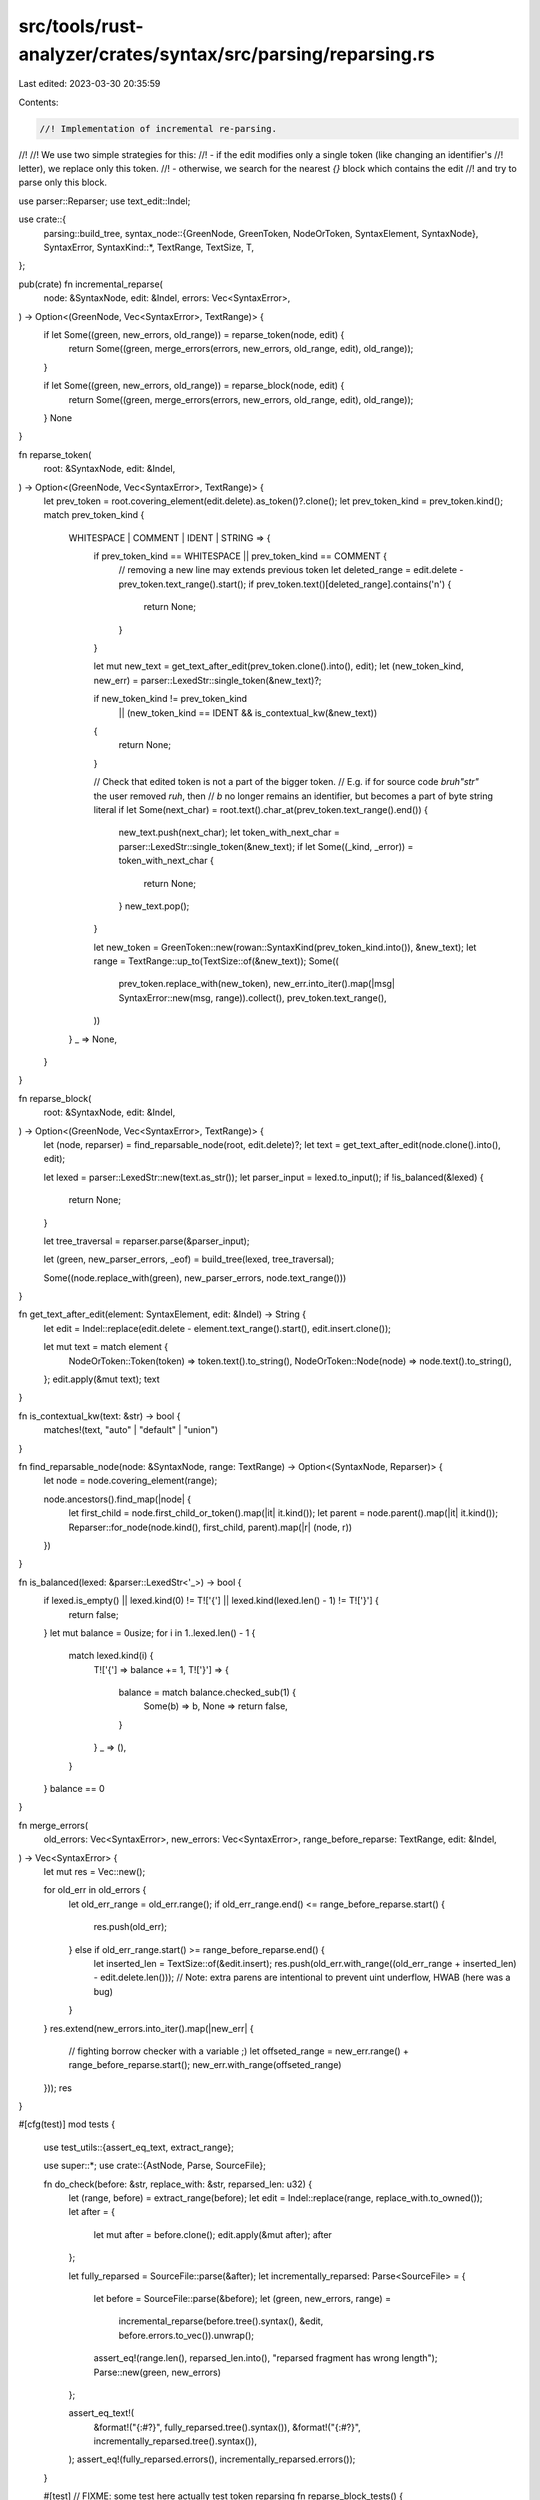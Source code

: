 src/tools/rust-analyzer/crates/syntax/src/parsing/reparsing.rs
==============================================================

Last edited: 2023-03-30 20:35:59

Contents:

.. code-block:: rs

    //! Implementation of incremental re-parsing.
//!
//! We use two simple strategies for this:
//!   - if the edit modifies only a single token (like changing an identifier's
//!     letter), we replace only this token.
//!   - otherwise, we search for the nearest `{}` block which contains the edit
//!     and try to parse only this block.

use parser::Reparser;
use text_edit::Indel;

use crate::{
    parsing::build_tree,
    syntax_node::{GreenNode, GreenToken, NodeOrToken, SyntaxElement, SyntaxNode},
    SyntaxError,
    SyntaxKind::*,
    TextRange, TextSize, T,
};

pub(crate) fn incremental_reparse(
    node: &SyntaxNode,
    edit: &Indel,
    errors: Vec<SyntaxError>,
) -> Option<(GreenNode, Vec<SyntaxError>, TextRange)> {
    if let Some((green, new_errors, old_range)) = reparse_token(node, edit) {
        return Some((green, merge_errors(errors, new_errors, old_range, edit), old_range));
    }

    if let Some((green, new_errors, old_range)) = reparse_block(node, edit) {
        return Some((green, merge_errors(errors, new_errors, old_range, edit), old_range));
    }
    None
}

fn reparse_token(
    root: &SyntaxNode,
    edit: &Indel,
) -> Option<(GreenNode, Vec<SyntaxError>, TextRange)> {
    let prev_token = root.covering_element(edit.delete).as_token()?.clone();
    let prev_token_kind = prev_token.kind();
    match prev_token_kind {
        WHITESPACE | COMMENT | IDENT | STRING => {
            if prev_token_kind == WHITESPACE || prev_token_kind == COMMENT {
                // removing a new line may extends previous token
                let deleted_range = edit.delete - prev_token.text_range().start();
                if prev_token.text()[deleted_range].contains('\n') {
                    return None;
                }
            }

            let mut new_text = get_text_after_edit(prev_token.clone().into(), edit);
            let (new_token_kind, new_err) = parser::LexedStr::single_token(&new_text)?;

            if new_token_kind != prev_token_kind
                || (new_token_kind == IDENT && is_contextual_kw(&new_text))
            {
                return None;
            }

            // Check that edited token is not a part of the bigger token.
            // E.g. if for source code `bruh"str"` the user removed `ruh`, then
            // `b` no longer remains an identifier, but becomes a part of byte string literal
            if let Some(next_char) = root.text().char_at(prev_token.text_range().end()) {
                new_text.push(next_char);
                let token_with_next_char = parser::LexedStr::single_token(&new_text);
                if let Some((_kind, _error)) = token_with_next_char {
                    return None;
                }
                new_text.pop();
            }

            let new_token = GreenToken::new(rowan::SyntaxKind(prev_token_kind.into()), &new_text);
            let range = TextRange::up_to(TextSize::of(&new_text));
            Some((
                prev_token.replace_with(new_token),
                new_err.into_iter().map(|msg| SyntaxError::new(msg, range)).collect(),
                prev_token.text_range(),
            ))
        }
        _ => None,
    }
}

fn reparse_block(
    root: &SyntaxNode,
    edit: &Indel,
) -> Option<(GreenNode, Vec<SyntaxError>, TextRange)> {
    let (node, reparser) = find_reparsable_node(root, edit.delete)?;
    let text = get_text_after_edit(node.clone().into(), edit);

    let lexed = parser::LexedStr::new(text.as_str());
    let parser_input = lexed.to_input();
    if !is_balanced(&lexed) {
        return None;
    }

    let tree_traversal = reparser.parse(&parser_input);

    let (green, new_parser_errors, _eof) = build_tree(lexed, tree_traversal);

    Some((node.replace_with(green), new_parser_errors, node.text_range()))
}

fn get_text_after_edit(element: SyntaxElement, edit: &Indel) -> String {
    let edit = Indel::replace(edit.delete - element.text_range().start(), edit.insert.clone());

    let mut text = match element {
        NodeOrToken::Token(token) => token.text().to_string(),
        NodeOrToken::Node(node) => node.text().to_string(),
    };
    edit.apply(&mut text);
    text
}

fn is_contextual_kw(text: &str) -> bool {
    matches!(text, "auto" | "default" | "union")
}

fn find_reparsable_node(node: &SyntaxNode, range: TextRange) -> Option<(SyntaxNode, Reparser)> {
    let node = node.covering_element(range);

    node.ancestors().find_map(|node| {
        let first_child = node.first_child_or_token().map(|it| it.kind());
        let parent = node.parent().map(|it| it.kind());
        Reparser::for_node(node.kind(), first_child, parent).map(|r| (node, r))
    })
}

fn is_balanced(lexed: &parser::LexedStr<'_>) -> bool {
    if lexed.is_empty() || lexed.kind(0) != T!['{'] || lexed.kind(lexed.len() - 1) != T!['}'] {
        return false;
    }
    let mut balance = 0usize;
    for i in 1..lexed.len() - 1 {
        match lexed.kind(i) {
            T!['{'] => balance += 1,
            T!['}'] => {
                balance = match balance.checked_sub(1) {
                    Some(b) => b,
                    None => return false,
                }
            }
            _ => (),
        }
    }
    balance == 0
}

fn merge_errors(
    old_errors: Vec<SyntaxError>,
    new_errors: Vec<SyntaxError>,
    range_before_reparse: TextRange,
    edit: &Indel,
) -> Vec<SyntaxError> {
    let mut res = Vec::new();

    for old_err in old_errors {
        let old_err_range = old_err.range();
        if old_err_range.end() <= range_before_reparse.start() {
            res.push(old_err);
        } else if old_err_range.start() >= range_before_reparse.end() {
            let inserted_len = TextSize::of(&edit.insert);
            res.push(old_err.with_range((old_err_range + inserted_len) - edit.delete.len()));
            // Note: extra parens are intentional to prevent uint underflow, HWAB (here was a bug)
        }
    }
    res.extend(new_errors.into_iter().map(|new_err| {
        // fighting borrow checker with a variable ;)
        let offseted_range = new_err.range() + range_before_reparse.start();
        new_err.with_range(offseted_range)
    }));
    res
}

#[cfg(test)]
mod tests {
    use test_utils::{assert_eq_text, extract_range};

    use super::*;
    use crate::{AstNode, Parse, SourceFile};

    fn do_check(before: &str, replace_with: &str, reparsed_len: u32) {
        let (range, before) = extract_range(before);
        let edit = Indel::replace(range, replace_with.to_owned());
        let after = {
            let mut after = before.clone();
            edit.apply(&mut after);
            after
        };

        let fully_reparsed = SourceFile::parse(&after);
        let incrementally_reparsed: Parse<SourceFile> = {
            let before = SourceFile::parse(&before);
            let (green, new_errors, range) =
                incremental_reparse(before.tree().syntax(), &edit, before.errors.to_vec()).unwrap();
            assert_eq!(range.len(), reparsed_len.into(), "reparsed fragment has wrong length");
            Parse::new(green, new_errors)
        };

        assert_eq_text!(
            &format!("{:#?}", fully_reparsed.tree().syntax()),
            &format!("{:#?}", incrementally_reparsed.tree().syntax()),
        );
        assert_eq!(fully_reparsed.errors(), incrementally_reparsed.errors());
    }

    #[test] // FIXME: some test here actually test token reparsing
    fn reparse_block_tests() {
        do_check(
            r"
fn foo() {
    let x = foo + $0bar$0
}
",
            "baz",
            3,
        );
        do_check(
            r"
fn foo() {
    let x = foo$0 + bar$0
}
",
            "baz",
            25,
        );
        do_check(
            r"
struct Foo {
    f: foo$0$0
}
",
            ",\n    g: (),",
            14,
        );
        do_check(
            r"
fn foo {
    let;
    1 + 1;
    $092$0;
}
",
            "62",
            31, // FIXME: reparse only int literal here
        );
        do_check(
            r"
mod foo {
    fn $0$0
}
",
            "bar",
            11,
        );

        do_check(
            r"
trait Foo {
    type $0Foo$0;
}
",
            "Output",
            3,
        );
        do_check(
            r"
impl IntoIterator<Item=i32> for Foo {
    f$0$0
}
",
            "n next(",
            9,
        );
        do_check(r"use a::b::{foo,$0,bar$0};", "baz", 10);
        do_check(
            r"
pub enum A {
    Foo$0$0
}
",
            "\nBar;\n",
            11,
        );
        do_check(
            r"
foo!{a, b$0$0 d}
",
            ", c[3]",
            8,
        );
        do_check(
            r"
fn foo() {
    vec![$0$0]
}
",
            "123",
            14,
        );
        do_check(
            r"
extern {
    fn$0;$0
}
",
            " exit(code: c_int)",
            11,
        );
    }

    #[test]
    fn reparse_token_tests() {
        do_check(
            r"$0$0
fn foo() -> i32 { 1 }
",
            "\n\n\n   \n",
            1,
        );
        do_check(
            r"
fn foo() -> $0$0 {}
",
            "  \n",
            2,
        );
        do_check(
            r"
fn $0foo$0() -> i32 { 1 }
",
            "bar",
            3,
        );
        do_check(
            r"
fn foo$0$0foo() {  }
",
            "bar",
            6,
        );
        do_check(
            r"
fn foo /* $0$0 */ () {}
",
            "some comment",
            6,
        );
        do_check(
            r"
fn baz $0$0 () {}
",
            "    \t\t\n\n",
            2,
        );
        do_check(
            r"
fn baz $0$0 () {}
",
            "    \t\t\n\n",
            2,
        );
        do_check(
            r"
/// foo $0$0omment
mod { }
",
            "c",
            14,
        );
        do_check(
            r#"
fn -> &str { "Hello$0$0" }
"#,
            ", world",
            7,
        );
        do_check(
            r#"
fn -> &str { // "Hello$0$0"
"#,
            ", world",
            10,
        );
        do_check(
            r##"
fn -> &str { r#"Hello$0$0"#
"##,
            ", world",
            10,
        );
        do_check(
            r"
#[derive($0Copy$0)]
enum Foo {

}
",
            "Clone",
            4,
        );
    }

    #[test]
    fn reparse_str_token_with_error_unchanged() {
        do_check(r#""$0Unclosed$0 string literal"#, "Still unclosed", 24);
    }

    #[test]
    fn reparse_str_token_with_error_fixed() {
        do_check(r#""unterinated$0$0"#, "\"", 12);
    }

    #[test]
    fn reparse_block_with_error_in_middle_unchanged() {
        do_check(
            r#"fn main() {
                if {}
                32 + 4$0$0
                return
                if {}
            }"#,
            "23",
            105,
        )
    }

    #[test]
    fn reparse_block_with_error_in_middle_fixed() {
        do_check(
            r#"fn main() {
                if {}
                32 + 4$0$0
                return
                if {}
            }"#,
            ";",
            105,
        )
    }
}


